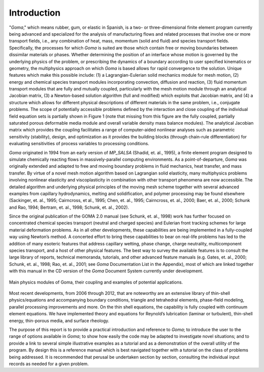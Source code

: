 Introduction
================

"*Goma*," which means rubber, gum, or elastic in Spanish, is a two- or three-dimensional finite
element program currently being advanced and specialized for the analysis of manufacturing
flows and related processes that involve one or more transport fields, i.e., any combination of
heat, mass, momentum (solid and fluid) and species transport fields. Specifically, the processes
for which *Goma* is suited are those which contain free or moving boundaries between dissimilar
materials or phases. Whether determining the position of an interface whose motion is governed
by the underlying physics of the problem, or prescribing the dynamics of a boundary according to
user specified kinematics or geometry, the multiphysics approach on which *Goma* is based allows
for rapid convergence to the solution. Unique features which make this possible include: (1) a
Lagrangian-Eulerian solid mechanics module for mesh motion, (2) energy and chemical species
transport modules incorporating convection, diffusion and reaction, (3) fluid momentum transport
modules that are fully and mutually coupled, particularly with the mesh motion module through
an analytical Jacobian matrix, (3) a Newton-based solution algorithm (full and modified) which
exploits that Jacobian matrix, and (4) a structure which allows for different physical descriptions
of different materials in the same problem, i.e., conjugate problems. The scope of potentially
accessible problems defined by the interaction and close coupling of the individual field equation
sets is partially shown in Figure 1 (note that missing from this figure are the fully coupled,
partially saturated porous deformable media module and overall variable density mass balance
modules). The analytical Jacobian matrix which provides the coupling facilitates a range of
computer-aided nonlinear analyses such as parametric sensitivity (stability), design, and
optimization as it provides the building blocks (through chain-rule differentiation) for evaluating
sensitivities of process variables to processing conditions.

*Goma* originated in 1994 from an early version of *MP_SALSA* (Shadid, et. al., 1995), a finite
element program designed to simulate chemically reacting flows in massively-parallel computing
environments. As a point-of-departure, *Goma* was originally extended and adapted to free and
moving boundary problems in fluid mechanics, heat transfer, and mass transfer. By virtue of a
novel mesh motion algorithm based on Lagrangian solid elasticity, many multiphysics problems
involving nonlinear elasticity and viscoplasticity in combination with other transport phenomena
are now accessible. The detailed algorithm and underlying physical principles of the moving
mesh scheme together with several advanced examples from capillary hydrodynamics, melting
and solidification, and polymer processing may be found elsewhere (Sackinger, et. al., 1995;
Cairncross, et al., 1995; Chen, et. al., 1995; Cairncross, et. al., 2000; Baer, et. al., 2000; Schunk
and Rao, 1994; Bertram, et. al., 1998; Schunk, et. al., 2002).

Since the original publication of the GOMA 2.0 manual (see Schunk, et. al., 1998) work has
further focused on concentrated chemical species transport (neutral and charged species) and
Eulerian front tracking schemes for large material deformation problems. As in all other
developments, these capabilities are being implemented in a fully-coupled way using Newton’s
method. A concerted effort to bring these capabilities to bear on real-life problems has led to the
addition of many esoteric features that address capillary wetting, phase change, charge neutrality,
multicomponent species transport, and a host of other physical features. The best way to survey
the available features is to consult the large library of reports, technical memoranda, tutorials, and
other advanced feature manuals (e.g. Gates, et. al., 2000; Schunk, et. al., 1998; Rao, et. al., 2001;
see *Goma* Documentation List in the Appendix), most of which are linked together with this
manual in the CD version of the *Goma* Document System currently under development.

.. figure:: /figures/001_goma_physics.png
	:align: center
	:width: 90%

	Main physics modules of Goma, their coupling and examples of
	potential applications.

Most recent developments, from 2006 through 2012, that are noteworthy are an extensive library
of thin-shell physics/equations and accompanying boundary conditions, triangle and tetrahedral
elements, phase-field modeling, parallel processing improvements and more. On the thin shell
equations, the capability is fully coupled with continuum element equations. We have
implemented theory and equations for Reynold’s lubrication (laminar or turbulent), thin-shell
energy, thin-porous media, and surface rheology.

The purpose of this report is to provide a practical introduction and reference to *Goma*; to
introduce the user to the range of options available in *Goma*; to show how easily the code may be
adapted to investigate novel situations; and to provide a link to several simple illustrative
examples as a tutorial and as a demonstration of the overall utility of the program. By design this
is a reference manual which is best navigated together with a tutorial on the class of problems
being addressed. It is recommended that perusal be undertaken section by section, consulting the
individual input records as needed for a given problem.

